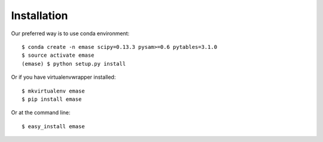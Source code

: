 ============
Installation
============

Our preferred way is to use conda environment::

    $ conda create -n emase scipy=0.13.3 pysam>=0.6 pytables=3.1.0
    $ source activate emase
    (emase) $ python setup.py install

Or if you have virtualenvwrapper installed::

    $ mkvirtualenv emase
    $ pip install emase

Or at the command line::

    $ easy_install emase